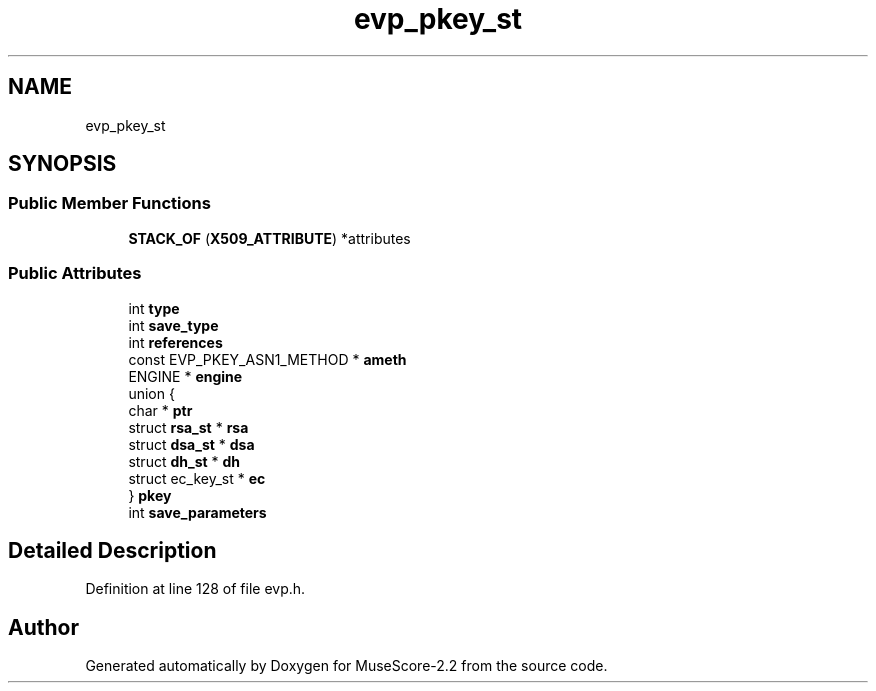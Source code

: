 .TH "evp_pkey_st" 3 "Mon Jun 5 2017" "MuseScore-2.2" \" -*- nroff -*-
.ad l
.nh
.SH NAME
evp_pkey_st
.SH SYNOPSIS
.br
.PP
.SS "Public Member Functions"

.in +1c
.ti -1c
.RI "\fBSTACK_OF\fP (\fBX509_ATTRIBUTE\fP) *attributes"
.br
.in -1c
.SS "Public Attributes"

.in +1c
.ti -1c
.RI "int \fBtype\fP"
.br
.ti -1c
.RI "int \fBsave_type\fP"
.br
.ti -1c
.RI "int \fBreferences\fP"
.br
.ti -1c
.RI "const EVP_PKEY_ASN1_METHOD * \fBameth\fP"
.br
.ti -1c
.RI "ENGINE * \fBengine\fP"
.br
.ti -1c
.RI "union {"
.br
.ti -1c
.RI "   char * \fBptr\fP"
.br
.ti -1c
.RI "   struct \fBrsa_st\fP * \fBrsa\fP"
.br
.ti -1c
.RI "   struct \fBdsa_st\fP * \fBdsa\fP"
.br
.ti -1c
.RI "   struct \fBdh_st\fP * \fBdh\fP"
.br
.ti -1c
.RI "   struct ec_key_st * \fBec\fP"
.br
.ti -1c
.RI "} \fBpkey\fP"
.br
.ti -1c
.RI "int \fBsave_parameters\fP"
.br
.in -1c
.SH "Detailed Description"
.PP 
Definition at line 128 of file evp\&.h\&.

.SH "Author"
.PP 
Generated automatically by Doxygen for MuseScore-2\&.2 from the source code\&.
